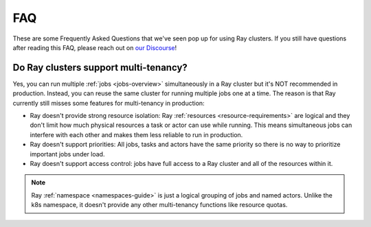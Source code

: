 ===
FAQ
===

These are some Frequently Asked Questions that we've seen pop up for using Ray clusters.
If you still have questions after reading this FAQ,  please reach out on
`our Discourse <https://discuss.ray.io/>`__!

Do Ray clusters support multi-tenancy?
~~~~~~~~~~~~~~~~~~~~~~~~~~~~~~~~~~~~~~

Yes, you can run multiple :ref:`jobs <jobs-overview>` simultaneously in a Ray cluster
but it's NOT recommended in production.
Instead, you can reuse the same cluster for running multiple jobs one at a time.
The reason is that Ray currently still misses some features for multi-tenancy in production:

* Ray doesn't provide strong resource isolation:
  Ray :ref:`resources <resource-requirements>` are logical and they don't limit how much physical resources a task or actor can use while running.
  This means simultaneous jobs can interfere with each other and makes them less reliable to run in production.

* Ray doesn't support priorities: All jobs, tasks and actors have the same priority so there is no way to prioritize important jobs under load.

* Ray doesn't support access control: jobs have full access to a Ray cluster and all of the resources within it.

.. note::
    Ray :ref:`namespace <namespaces-guide>` is just a logical grouping of jobs and named actors. Unlike the k8s namespace, it doesn't provide any other multi-tenancy functions like resource quotas.
